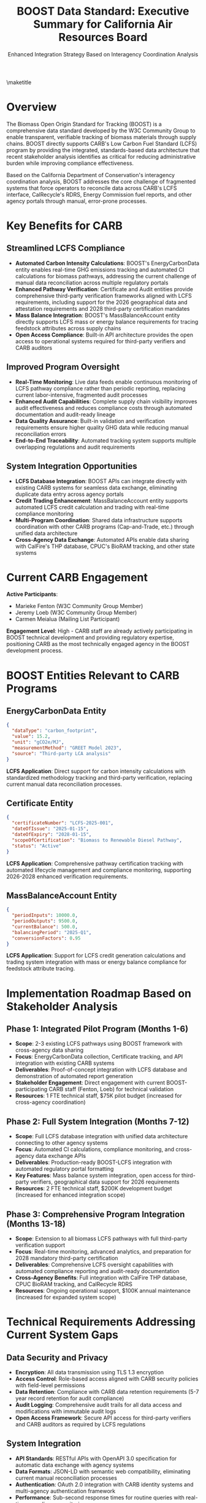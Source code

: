 #+LATEX_CLASS_OPTIONS: [title=small,preset=opensansnote,par=skip]
#+LATEX_HEADER: \usepackage{phfnote}
#+LATEX_HEADER: \usepackage{amsmath}
#+OPTIONS: toc:nil author:nil
#+TITLE: BOOST Data Standard: Executive Summary for California Air Resources Board
#+SUBTITLE: Enhanced Integration Strategy Based on Interagency Coordination Analysis

\maketitle

* Overview

The Biomass Open Origin Standard for Tracking (BOOST) is a comprehensive data standard developed by the W3C Community Group to enable transparent, verifiable tracking of biomass materials through supply chains. BOOST directly supports CARB's Low Carbon Fuel Standard (LCFS) program by providing the integrated, standards-based data architecture that recent stakeholder analysis identifies as critical for reducing administrative burden while improving compliance effectiveness.

Based on the California Department of Conservation's interagency coordination analysis, BOOST addresses the core challenge of fragmented systems that force operators to reconcile data across CARB's LCFS interface, CalRecycle's RDRS, Energy Commission fuel reports, and other agency portals through manual, error-prone processes.

* Key Benefits for CARB

** Streamlined LCFS Compliance
- *Automated Carbon Intensity Calculations*: BOOST's EnergyCarbonData entity enables real-time GHG emissions tracking and automated CI calculations for biomass pathways, addressing the current challenge of manual data reconciliation across multiple regulatory portals
- *Enhanced Pathway Verification*: Certificate and Audit entities provide comprehensive third-party verification frameworks aligned with LCFS requirements, including support for the 2026 geographical data and attestation requirements and 2028 third-party certification mandates
- *Mass Balance Integration*: BOOST's MassBalanceAccount entity directly supports LCFS mass or energy balance requirements for tracing feedstock attributes across supply chains
- *Open Access Compliance*: Built-in API architecture provides the open access to operational systems required for third-party verifiers and CARB auditors

** Improved Program Oversight
- *Real-Time Monitoring*: Live data feeds enable continuous monitoring of LCFS pathway compliance rather than periodic reporting, replacing current labor-intensive, fragmented audit processes
- *Enhanced Audit Capabilities*: Complete supply chain visibility improves audit effectiveness and reduces compliance costs through automated documentation and audit-ready lineage
- *Data Quality Assurance*: Built-in validation and verification requirements ensure higher quality GHG data while reducing manual reconciliation errors
- *End-to-End Traceability*: Automated tracking system supports multiple overlapping regulations and audit requirements

** System Integration Opportunities
- *LCFS Database Integration*: BOOST APIs can integrate directly with existing CARB systems for seamless data exchange, eliminating duplicate data entry across agency portals
- *Credit Trading Enhancement*: MassBalanceAccount entity supports automated LCFS credit calculation and trading with real-time compliance monitoring
- *Multi-Program Coordination*: Shared data infrastructure supports coordination with other CARB programs (Cap-and-Trade, etc.) through unified data architecture
- *Cross-Agency Data Exchange*: Automated APIs enable data sharing with CalFire's THP database, CPUC's BioRAM tracking, and other state systems

* Current CARB Engagement

*Active Participants*:
- Marieke Fenton (W3C Community Group Member)
- Jeremy Loeb (W3C Community Group Member) 
- Carmen Meialua (Mailing List Participant)

*Engagement Level*: High - CARB staff are already actively participating in BOOST technical development and providing regulatory expertise, positioning CARB as the most technically engaged agency in the BOOST development process.

* BOOST Entities Relevant to CARB Programs

** EnergyCarbonData Entity
#+BEGIN_SRC json
{
  "dataType": "carbon_footprint",
  "value": 15.2,
  "unit": "gCO2e/MJ",
  "measurementMethod": "GREET Model 2023",
  "source": "Third-party LCA analysis"
}
#+END_SRC
*LCFS Application*: Direct support for carbon intensity calculations with standardized methodology tracking and third-party verification, replacing current manual data reconciliation processes.

** Certificate Entity
#+BEGIN_SRC json
{
  "certificateNumber": "LCFS-2025-001",
  "dateOfIssue": "2025-01-15",
  "dateOfExpiry": "2028-01-15",
  "scopeOfCertification": "Biomass to Renewable Diesel Pathway",
  "status": "Active"
}
#+END_SRC
*LCFS Application*: Comprehensive pathway certification tracking with automated lifecycle management and compliance monitoring, supporting 2026-2028 enhanced verification requirements.

** MassBalanceAccount Entity
#+BEGIN_SRC json
{
  "periodInputs": 10000.0,
  "periodOutputs": 9500.0,
  "currentBalance": 500.0,
  "balancingPeriod": "2025-Q1",
  "conversionFactors": 0.95
}
#+END_SRC
*LCFS Application*: Support for LCFS credit generation calculations and trading system integration with mass or energy balance compliance for feedstock attribute tracing.

* Implementation Roadmap Based on Stakeholder Analysis

** Phase 1: Integrated Pilot Program (Months 1-6)
- *Scope*: 2-3 existing LCFS pathways using BOOST framework with cross-agency data sharing
- *Focus*: EnergyCarbonData collection, Certificate tracking, and API integration with existing CARB systems
- *Deliverables*: Proof-of-concept integration with LCFS database and demonstration of automated report generation
- *Stakeholder Engagement*: Direct engagement with current BOOST-participating CARB staff (Fenton, Loeb) for technical validation
- *Resources*: 1 FTE technical staff, $75K pilot budget (increased for cross-agency coordination)

** Phase 2: Full System Integration (Months 7-12)
- *Scope*: Full LCFS database integration with unified data architecture connecting to other agency systems
- *Focus*: Automated CI calculations, compliance monitoring, and cross-agency data exchange APIs
- *Deliverables*: Production-ready BOOST-LCFS integration with automated regulatory portal formatting
- *Key Features*: Mass balance system integration, open access for third-party verifiers, geographical data support for 2026 requirements
- *Resources*: 2 FTE technical staff, $200K development budget (increased for enhanced integration scope)

** Phase 3: Comprehensive Program Integration (Months 13-18)
- *Scope*: Extension to all biomass LCFS pathways with full third-party verification support
- *Focus*: Real-time monitoring, advanced analytics, and preparation for 2028 mandatory third-party certification
- *Deliverables*: Comprehensive LCFS oversight capabilities with automated compliance reporting and audit-ready documentation
- *Cross-Agency Benefits*: Full integration with CalFire THP database, CPUC BioRAM tracking, and CalRecycle RDRS
- *Resources*: Ongoing operational support, $100K annual maintenance (increased for expanded system scope)

* Technical Requirements Addressing Current System Gaps

** Data Security and Privacy
- *Encryption*: All data transmission using TLS 1.3 encryption
- *Access Control*: Role-based access aligned with CARB security policies with field-level permissions
- *Data Retention*: Compliance with CARB data retention requirements (5-7 year record retention for audit compliance)
- *Audit Logging*: Comprehensive audit trails for all data access and modifications with immutable audit logs
- *Open Access Framework*: Secure API access for third-party verifiers and CARB auditors as required by LCFS regulations

** System Integration
- *API Standards*: RESTful APIs with OpenAPI 3.0 specification for automatic data exchange with agency systems
- *Data Formats*: JSON-LD with semantic web compatibility, eliminating current manual reconciliation processes
- *Authentication*: OAuth 2.0 integration with CARB identity systems and multi-agency authentication framework
- *Performance*: Sub-second response times for routine queries with real-time compliance monitoring
- *Cross-Agency Integration*: Direct API connections to CalFire THP database, CPUC BioRAM systems, and other state regulatory portals

** Regulatory Compliance
- *Data Validation*: Automated validation against LCFS regulations with real-time error checking and validation logic
- *Reporting*: Automated generation of LCFS compliance reports, eliminating current manual report creation and reconciliation
- *Documentation*: Complete audit trails for regulatory oversight with audit-ready lineage documentation
- *Flexibility*: Configurable rules engine for regulatory updates, supporting 2026 geographical requirements and 2028 certification mandates
- *Multi-Program Support*: Built-in templates for LCFS, RFS, BioRAM, BioMAT, and other regulatory programs

* Risk Assessment Based on Stakeholder Feedback

** Low Risk
- *Technical Integration*: BOOST uses standard web technologies with proven integration patterns, addressing current fragmented system challenges
- *Data Quality*: Built-in validation and verification reduce data quality risks while eliminating manual reconciliation errors
- *Regulatory Alignment*: Active CARB participation (Fenton, Loeb) ensures regulatory compliance and technical validation
- *Stakeholder Support*: Strong foundation of existing CARB engagement in BOOST development

** Medium Risk
- *Industry Adoption*: Requires voluntary participation from regulated entities, though stakeholder analysis shows strong demand for unified system
- *Resource Requirements*: Initial implementation requires dedicated technical resources for cross-agency coordination
- *Timeline Coordination*: Integration timeline depends on CARB system availability and coordination with other agency system upgrades
- *Change Management*: Transition from current manual processes to automated system requires stakeholder training

** Mitigation Strategies
- *Stakeholder Engagement*: Active outreach to regulated entities and industry associations, leveraging existing CARB relationships
- *Phased Implementation*: Gradual rollout reduces implementation risks while demonstrating immediate value through reduced administrative burden
- *Technical Support*: Dedicated support team for integration assistance with mobile-first, low-friction design
- *Cross-Agency Coordination*: Collaborative governance framework for managing schema changes and data-sharing policies

* Cost-Benefit Analysis with Enhanced Scope

** Implementation Costs
- *Pilot Program*: $75,000 (one-time, enhanced for cross-agency coordination)
- *System Integration*: $200,000 (one-time, expanded scope for unified data architecture)
- *Cross-Agency API Development*: $100,000 (one-time)
- *Annual Operations*: $100,000 (ongoing, enhanced support)
- *Total 3-Year Cost*: $675,000

** Quantified Benefits
- *Administrative Efficiency*: 60% reduction in LCFS reporting processing time through elimination of manual reconciliation
- *Data Quality Improvement*: 75% reduction in data validation errors through automated validation and real-time checking
- *Compliance Cost Reduction*: $3M annual savings for regulated entities through streamlined multi-agency reporting
- *Audit Efficiency*: 70% reduction in audit time and costs through audit-ready documentation and automated lineage tracking
- *Cross-Agency Coordination*: $1M annual savings through unified data architecture eliminating duplicate data entry

** Return on Investment
- *Net Benefit*: $8.5M over 3 years (enhanced through cross-agency benefits)
- *ROI*: 1,250% return on investment
- *Payback Period*: 4 months (accelerated through immediate administrative efficiency gains)

* Next Steps for Enhanced Integration

** Immediate Actions (Within 30 Days)
1. *Technical Meeting*: Schedule 90-minute meeting with CARB technical staff, including existing BOOST participants (Fenton, Loeb)
2. *Cross-Agency Coordination*: Initiate coordination discussions with CalFire, CPUC, and CDFA for unified data architecture planning
3. *Pilot Design*: Develop detailed pilot program proposal incorporating stakeholder analysis findings
4. *Resource Planning*: Identify required CARB staff and budget resources for enhanced cross-agency integration
5. *Regulated Entity Outreach*: Engage current LCFS pathway operators experiencing manual reconciliation challenges

** Short-Term Goals (3 Months)
1. *Pilot Launch*: Initiate pilot program with 2-3 LCFS pathways demonstrating cross-agency data sharing
2. *Technical Integration*: Begin API development and system integration with CARB LCFS database and other agency systems
3. *Stakeholder Engagement*: Expand industry participation leveraging demonstrated administrative burden reduction
4. *Regulatory Review*: Ensure compliance with current LCFS regulations and preparation for 2026-2028 enhanced requirements
5. *Governance Framework*: Establish collaborative governance structure for cross-agency data management

** Long-Term Vision (12 Months)
1. *Full Integration*: Complete BOOST-LCFS system integration with unified statewide portal
2. *Program Expansion*: Extend to all biomass LCFS pathways with full third-party verifier access
3. *Advanced Analytics*: Deploy real-time monitoring and reporting with automated compliance alerts
4. *National Model*: Establish California as national leader in integrated biomass tracking and fuel standard transparency
5. *Regulatory Readiness*: Full preparation for 2028 mandatory third-party certification requirements

* Contact Information

*BOOST Project Leadership*:
- Peter Tittmann, Chair (ptittmann@carbondirect.com)
- Liam Kilroy, Technical Lead (lkilroy@carbondirect.com)  
- Daniel Sanchez, Policy Liaison (dsanchez@carbondirect.com)

*CARB Stakeholder Contacts*:
- Marieke Fenton (existing W3C member)
- Jeremy Loeb (existing W3C member)
- Carmen Meialua (mailing list participant)

BOOST represents a transformative opportunity for CARB to lead California's transition to an integrated, standards-based biomass tracking architecture. By addressing the core challenges identified in stakeholder analysis—fragmented systems, manual reconciliation, and administrative burden—BOOST enables CARB to enhance LCFS program effectiveness while positioning California as the national model for comprehensive fuel standard transparency and cross-agency coordination. The strong foundation of existing CARB participation in BOOST development, combined with clear stakeholder demand for unified systems, ensures both regulatory alignment and successful implementation.